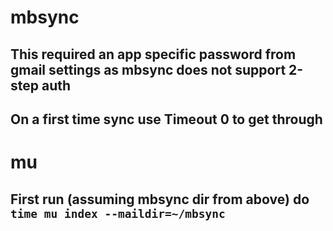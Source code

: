 * mbsync
** This required an app specific password from gmail settings as mbsync does not support 2-step auth
** On a first time sync use Timeout 0 to get through
* mu
** First run (assuming mbsync dir from above) do ~time mu index --maildir=~/mbsync~

